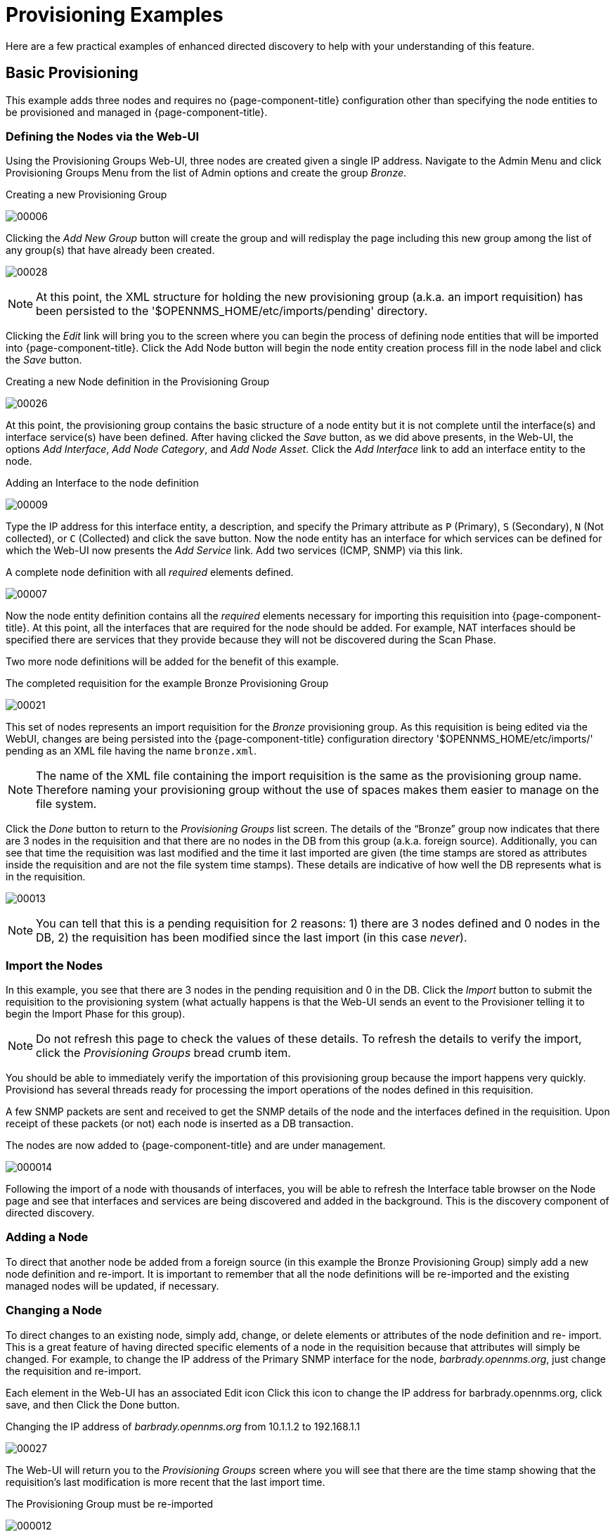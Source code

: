
= Provisioning Examples

Here are a few practical examples of enhanced directed discovery to help with your understanding of this feature.

== Basic Provisioning

This example adds three nodes and requires no {page-component-title} configuration other than specifying the node entities to be provisioned and managed in {page-component-title}.

=== Defining the Nodes via the Web-UI

Using the Provisioning Groups Web-UI, three nodes are created given a single IP address.
Navigate to the Admin Menu and click Provisioning Groups Menu from the list of Admin options and create the group _Bronze_.

.Creating a new Provisioning Group
image:provisioning/00006.jpeg[]

Clicking the _Add New Group_ button will create the group and will redisplay the page including this new group among the list of any group(s) that have already been created.

image:provisioning/00028.jpeg[]

NOTE: At this point, the XML structure for holding the new provisioning group (a.k.a. an import requisition) has been persisted to the '$OPENNMS_HOME/etc/imports/pending' directory.

Clicking the _Edit_ link will bring you to the screen where you can begin the process of defining node entities that will be imported into {page-component-title}.
Click the Add Node button will begin the node entity creation process fill in the node label and click the _Save_ button.

.Creating a new Node definition in the Provisioning Group
image:provisioning/00026.jpeg[]

At this point, the provisioning group contains the basic structure of a node entity but it is not complete until the interface(s) and interface service(s) have been defined.
After having clicked the _Save_ button, as we did above presents, in the Web-UI, the options _Add Interface_, _Add Node Category_, and _Add Node Asset_.
Click the _Add Interface_ link to add an interface entity to the node.

.Adding an Interface to the node definition
image:provisioning/00009.jpeg[]

Type the IP address for this interface entity, a description, and specify the Primary attribute as `P` (Primary), `S` (Secondary), `N` (Not collected), or `C` (Collected) and click the save button.
Now the node entity has an interface for which services can be defined for which the Web-UI now presents the _Add Service_ link.
Add two services (ICMP, SNMP) via this link.

.A complete node definition with all _required_ elements defined.
image:provisioning/00007.jpeg[]

Now the node entity definition contains all the _required_ elements necessary for importing this requisition into {page-component-title}.
At this point, all the interfaces that are required for the node should be added.
For example, NAT interfaces should be specified there are services that they provide because they will not be discovered during the Scan Phase.

Two more node definitions will be added for the benefit of this example.

.The completed requisition for the example Bronze Provisioning Group
image:provisioning/00021.jpeg[]

This set of nodes represents an import requisition for the _Bronze_ provisioning group.
As this requisition is being edited via the WebUI, changes are being persisted into the {page-component-title} configuration directory '$OPENNMS_HOME/etc/imports/' pending as an XML file having the name `bronze.xml`.

NOTE: The name of the XML file containing the import requisition is the same as the provisioning group name.
Therefore naming your provisioning group without the use of spaces makes them easier to manage on the file system.

Click the _Done_ button to return to the _Provisioning Groups_ list screen.
The details of the “Bronze” group now indicates that there are 3 nodes in the requisition and that there are no nodes in the DB from this group (a.k.a. foreign source).
Additionally, you can see that time the requisition was last modified and the time it last imported are given (the time stamps are stored as attributes inside the requisition and are not the file system time stamps).
These details are indicative of how well the DB represents what is in the requisition.

image:provisioning/00013.jpeg[]

NOTE: You can tell that this is a pending requisition for 2 reasons: 1) there are 3 nodes defined and 0 nodes in the DB, 2) the requisition has been modified since the last import (in this case _never_).

=== Import the Nodes

In this example, you see that there are 3 nodes in the pending requisition and 0 in the DB.
Click the _Import_ button to submit the requisition to the provisioning system (what actually happens is that the Web-UI sends an event to the Provisioner telling it to begin the Import Phase for this group).

NOTE: Do not refresh this page to check the values of these details.
To refresh the details to verify the import, click the _Provisioning Groups_ bread crumb item.

You should be able to immediately verify the importation of this provisioning group because the import happens very quickly.
Provisiond has several threads ready for processing the import operations of the nodes defined in this requisition.

A few SNMP packets are sent and received to get the SNMP details of the node and the interfaces defined in the requisition.
Upon receipt of these packets (or not) each node is inserted as a DB transaction.

.The nodes are now added to {page-component-title} and are under management.
image:provisioning/000014.png[]

Following the import of a node with thousands of interfaces, you will be able to refresh the Interface table browser on the Node page and see that interfaces and services are being discovered and added in the background.
This is the discovery component of directed discovery.

=== Adding a Node

To direct that another node be added from a foreign source (in this example the Bronze Provisioning Group) simply add a new node definition and re-import.
It is important to remember that all the node definitions will be re-imported and the existing managed nodes will be updated, if necessary.

=== Changing a Node

To direct changes to an existing node, simply add, change, or delete elements or attributes of the node definition and re- import.
This is a great feature of having directed specific elements of a node in the requisition because that attributes will simply be changed.
For example, to change the IP address of the Primary SNMP interface for the node, _barbrady.opennms.org_, just change the requisition and re-import.

Each element in the Web-UI has an associated Edit icon
Click this icon to change the IP address for barbrady.opennms.org, click save, and then Click the Done button.

.Changing the IP address of _barbrady.opennms.org_ from 10.1.1.2 to 192.168.1.1
image:provisioning/00027.jpeg[]

The Web-UI will return you to the _Provisioning Groups_ screen where you will see that there are the time stamp showing that the requisition’s last modification is more recent that the last import time.

.The Provisioning Group must be re-imported
image:provisioning/000012.png[]

This provides an indication that the group must be re-imported for the changes made to the requisition to take effect.
The IP Interface will be simply updated and all the required events (messages) will be sent to communicate this change within {page-component-title}.

.The IP interface for barbrady.opennms.org is immediately updated
image:provisioning/000008.png[]

=== Deleting a Node

_Barbrady_ has not been behaving, as one might expect, so it is time to remove him from the system.
Edit the provisioning group, click the delete button next to the node _barbrady.opennms.org_, click the _Done_ button.

.Bronze Provisioning Group definition indicates a node has been removed and requires an import to delete the node entity from the {page-component-title} system
image:provisioning/000010.png[]

Click the Import button for the Bronze group and the Barbrady node and its interfaces, services, and any other related data will be immediately deleted from the {page-component-title} system.
All the required Events (messages) will be sent by Provisiond to provide indication to the {page-component-title} system that the node Barbrady has been deleted.

.Barbrady has been deleted
image:provisioning/000011.png[]

=== Deleting all the Nodes

There is a convenient way to delete all the nodes that have been provided from a specific foreign source.
From the main _Admin/Provisioning Groups_ screen in the Web-UI, click the _Delete Nodes_ button.
This button deletes all the nodes defined in the Bronze requisition.
It is very important to note that once this is done, it cannot be undone!
Well it can’t be undone from the Web-UI and can only be undone if you’ve been good about keeping a backup copy of your '$OPENNMS_ETC/' directory tree.
If you’ve made a mistake, before you re-import the requisition, restore the `Bronze.xml` requisition from your backup copy to the '$OPENNMS_HOME/etc/imports' directory.

.All node definitions have been removed from the Bronze requisition. The Web-UI indicates an import is now required to remove them from {page-component-title}.
image:provisioning/000019.png[]

Clicking the _Import_ button will cause the _Audit Phase_ of _Provisiond_ to determine that all the nodes from the _Bronze_ group (foreign source) should be deleted from the DB and will create _Delete_ operations.
At this point, if you are satisfied that the nodes have been deleted and that you will no longer require nodes to be defined in this Group, you will see that the _Delete Nodes_ button has now changed to the _Delete Group_ button.
The _Delete Group_ button is displayed when there are no nodes entities from that group (foreign source) in {page-component-title}.

When no node entities from the group exist in {page-component-title}, then the _Delete Group_ button is displayed.

== Advanced Provisioning Example

In the previous example, we provisioned 3 nodes and let _Provisiond_ complete all of its import phases using a default foreign source definition.
Each Provisioning Group can have a separate foreign source definition that controls:

* The rescan interval
* The services to be detected
* The policies to be applied

This example will demonstrate how to create a foreign source definition and how it is used to control the behavior of Provisiond when importing a _Provisioning Group/foreign source requisition_.

First let’s simply provision the node and let the default foreign source definition apply.

.The node definition used for the Advanced Provisioning Example
image:provisioning/00025.jpeg[]

Following the import, All the IP and SNMP interfaces, in addition to the interface specified in the requisition, have been discovered and added to the node entity.
The default foreign source definition has no polices for controlling which interfaces that are discovered either get persisted or managed by {page-component-title}.

image:provisioning/000005.png[]

.Logical and Physical interface and Service entities directed and discovered by Provisiond.
image:provisioning/000002.png[]

image:provisioning/000018.png[]

=== Service detection

As IP interfaces are found during the node scan process, service detection tasks are scheduled for each IP interface.
The service detections defined in the foreign source determines which services are to be detected and how (i.e. the values of the parameters that parameters control how the service is detected, port, timeout, etc.).

==== Applying a new foreign source definition

This example node has been provisioned using the Default foreign source definition.
By navigating to the Provisioning Groups screen in the {page-component-title} Web-UI and clicking the Edit Foreign Source link of a group, you can create a new foreign source definition that defines service detection and policies.
The policies determine entity persistence and/or set attributes on the discovered entities that control {page-component-title} management behaviors.

.When creating a new foreign source definition, the default definition is used as a template.
image:provisioning/000017.png[]

In this UI, new Detectors can be added, changed, and removed.
For this example, we will remove detection of all services accept ICMP and DNS, change the timeout of ICMP detection, and a new Service detection for {page-component-title} Web-UI.

.Custom foreign source definition created for NMS Provisioning Group (foreign source).
image:provisioning/00022.jpeg[]

Click the Done button and re-import the NMS Provisioning Group.
During this and any subsequent re-imports or re- scans, the {page-component-title} detector will be active, and the detectors that have been removed will no longer test for the related services for the interfaces on nodes managed in the provisioning group (requisition), however, the currently detected services will not be removed.
There are 2 ways to delete the previously detected services:

. Delete the node in the provisioning group, re-import, define it again, and finally re-import again
. Use the ReST API to delete unwanted services. Use this command to remove each unwanted service from each interface, iteratively:

 curl -X DELETE -H "Content-Type: application/xml" -u admin:admin http://localhost:8980/opennms/rest/nodes/6/ipinterfaces/172.16.1.1/services/DNS

TIP: There is a sneaky way to do #1.
Edit the provisioning group and just change the foreign ID.
That will make Provisiond think that a node was deleted and a new node was added in the same requisition!
Use this hint with caution and an full understanding of the impact of deleting an existing node.

==== Provisioning with policies

The Policy API in Provisiond allow you to control the persistence of discovered IP and SNMP Interface entities and Node Categories during the Scan phase.

==== Matching IP interface policy

The Matching IP Interface policy controls whether discovered interfaces are to be persisted and if they are to be persisted, whether or not they will be forced to be Managed or Unmanaged.

Continuing with this example Provisioning Group, we are going to define a few policies that:

a. Prevent discovered 10 network addresses from being persisted
b. Force 192.168 network addresses to be unmanaged

From the foreign source definition screen, click the Add Policy button and the definition of a new policy will begin with a field for naming the policy and a drop down list of the currently installed policies.
Name the policy _no10s_, make sure that the _Match IP Interface policy_ is specified in the class list and click the Save button.
This action will automatically add all the parameters required for the policy.

The two required parameters for this policy are action and matchBehavior.

.The action parameter can be set to _DO_NOT_PERSIST_, _Manage_, or _UnManage_.
image:provisioning/00001.jpeg[]

==== Creating a policy to prevent persistence of 10 network IP interfaces.

The _DO_NOT_PERSIST_ action does just what it indicates, it prevents discovered IP interface entities from being added to {page-component-title} when the _matchBehavior_ is satisfied.
The Manage and UnManage values for this action allow the IP interface entity to be persisted by control whether or not that interface should be managed by {page-component-title}.

The matchBehavior action is a boolean control that determines how the optional parameters will be evaluated.
Setting this parameter’s value to _ALL_PARAMETERS_ causes _Provisiond_ to evaluate each optional parameter with boolean _AND_ logic and the value _ANY_PARAMETERS_ will cause _OR_ logic to be applied.

Now we will add one of the optional parameters to filter the 10 network addresses.
The Matching IP Interface policy supports two additional parameters, _hostName_ and _ipAddress_.
Click the _Add Parameter_ link and choose _ipAddress_ as the _key_.
The _value_ for either of the optional parameters can be an exact or regular expression match.
As in most configurations in {page-component-title} where regular expression matching can be optionally applied, prefix the value with the `~` character.

.Example Matching IP Interface Policy to not Persist 10 Network addresses
image:provisioning/00023.jpeg[]

Any subsequent scan of the node or re-imports of NMS provisioning group will force this policy to be applied.
IP Interface entities that already exist that match this policy will not be deleted.
Existing interfaces can be deleted by recreating the node in the _Provisioning Groups_ screen (simply change the foreign ID and re-import the group) or by using the ReST API:

 curl -X DELETE -H "Content-Type: application/xml" -u admin:admin http://localhost:8980/opennms/rest/nodes/6/ipinterfaces/10.1.1.1

The next step in this example is to define a policy that sets discovered 192.168 network addresses to be unmanaged (not managed) in {page-component-title}.
Again, click the Add Policy button and let’s call this policy _noMgt192168s_.
Again, choose the Mach IP Interface policy and this time set the action to _UNMANAGE_.

.Policy to not manage IP interfaces from 192.168 networks
image:provisioning/00015.jpeg[]

NOTE: The _UNMANAGE_ behavior will be applied to existing interfaces.

==== Matching SNMP interface policy

Like the Matching IP Interface Policy, this policy controls the whether discovered SNMP interface entities are to be persisted and whether or not {page-component-title} should collect performance metrics from the SNMP agent for Interface’s index (MIB2 IfIndex).

In this example, we are going to create a policy that doesn’t persist interfaces that are _AAL5_ over _ATM_ or type _49_ (_ifType_).
Following the same steps as when creating an IP Management Policy, edit the foreign source definition and create a new policy.
Let’s call it: _noAAL5s_.
We’ll use Match SNMP Interface class for each policy and add a parameter with _ifType_ as the key and _49_ as the value.

.Matching SNMP interface policy example for persistence and data collection
image:provisioning/00003.jpeg[]

NOTE: At the appropriate time during the scanning phase, Provisiond will
evaluate the policies in the foreign source definition and take
appropriate action. If during the policy evaluation process any policy
matches for a “DO_NOT_PERSIST” action, no further policy evaluations
will happen for that particular entity (IP Interface, SNMP Interface).

==== Node categorization policy

With this policy, node entities will automatically be assigned categories.
The policy is defined in the same manner as the IP and SNMP interface polices.
Click the Add Policy button and give the policy name, `cisco` and choose the _Set Node Category_ class.
Edit the required _category_ key and set the value to `Cisco`.
Add a policy parameter and choose the _sysObjectId_ key with a value `~^\.1\.3\.6\.1\.4\.1\.9\..*`.

Another use of this policy is to mark interfaces for polling by the SNMP Interface Poller.
The SNMP Interface Poller is a separate daemon that is disabled by default.
In order for this daemon to do any work, some SNMP interfaces need to be selected for polling.

Use the ENABLE_POLLING and DISABLE_POLLING actions available in this policy to manage which SNMP interfaces this daemon polls.

Let's create another policy named _pollVoIPDialPeers_ that marks interfaces with _ifType_ _104_ for polling.
We'll set the _action_ to ENABLE_POLLING and matchBehavior to ALL_PARAMETERS.
Add a parameter for _ifType_ as the key and _104_ as the value.

If you later decide to move all your meetings and therefore have no use for voice circuits, you will want to stop polling these interfaces.
To do so, change the action to DISABLE_POLLING.

.Example: Node Category setting policy
image:provisioning/00020.jpeg[]

==== Script policy

This policy lets you use Groovy scripts to modify provisioned node data.
These scripts have to be placed in the {page-component-title} `etc/script-policies` directory.
An example would be the change of the node's primary interface or location.
The script will be invoked for each matching node.
The following example shows the source code for setting the `192.168.100.0/24` interface to `PRIMARY` while all remaining interfaces are set to `SECONDARY`.
Furthermore the node's location is set to `Minneapolis`.

[source, groovy]
----
import org.opennms.netmgt.model.OnmsIpInterface;
import org.opennms.netmgt.model.monitoringLocations.OnmsMonitoringLocation;
import org.opennms.netmgt.model.PrimaryType;

for(OnmsIpInterface iface : node.getIpInterfaces()) {
    if (iface.getIpAddressAsString().matches("^192\\.168\\.100\\..*")) {
        LOG.warn(iface.getIpAddressAsString() + " set to PRIMARY")
        iface.setIsSnmpPrimary(PrimaryType.PRIMARY)
    } else {
        LOG.warn(iface.getIpAddressAsString() + " set to SECONDARY")
        iface.setIsSnmpPrimary(PrimaryType.SECONDARY)
    }
}

node.setLocation(new OnmsMonitoringLocation("Minneapolis", ""));

return node;
----

==== Node metadata policy

The Metadata Policy lets you set node-level metadata in the context `requisition` for provisioned nodes.
It uses the same matching mechanism as the Node Categorization Policy.

==== Interface metadata policy

The Metadata Policy lets you set interface-level metadata in the context `requisition` for provisioned nodes.
It uses the same matching mechanism as the Matching IP Interface Policy.

=== New import capabilities

Several new XML entities have been added to the import requisition since the introduction of the OpenNMS Importer service in version 1.6.
So, in addition to provisioning the basic node, interface, service, and node categories, you can now also provision asset data.

==== Provisiond configuration

The configuration of the Provisioning system has moved from a properties file (`model-importer.properties`) to an XML based configuration container.
The configuration is now extensible to allow the definition of 0 or more import requisitions each with their own _Cron_ based schedule for automatic importing from various sources (intended for integration with external URL such as HTTP and this new DNS protocol handler.

A default configuration is provided in the {page-component-title} `etc/` directory and is called: `provisiond-configuration.xml`.
This default configuration has an example for scheduling an import from a DNS server running on the localhost requesting nodes from the zone, localhost and will be imported once per day at the stroke of midnight. Not very practical but is a good example.

[source,xml]
----
<?xml version="1.0" encoding="UTF-8"?>
    <provisiond-configuration xmlns:xsi="http://www.w3.org/2001/XMLSchema-instance" xsi:schemaLocation="http://xmlns.opennms.org/xsd/config/provisiond-configuration"
        foreign-source-dir="/opt/opennms/etc/foreign-sources"
        requisition-dir="/opt/opennms/etc/imports"
        importThreads="8"
        scanThreads="10"
        rescanThreads="10"
        writeThreads="8" >
    <!--
        http://www.quartz-scheduler.org/documentation/quartz-1.x/tutorials/crontrigger[http://www.quartz-scheduler.org/documentation/quartz-1.x/tutorials/crontrigger]
        Field Name Allowed Values Allowed Special Characters
        Seconds 0-59 , - * / Minutes 0-59 , - * / Hours 0-23 , - * /
        Day-of-month1-31, - * ? / L W C Month1-12 or JAN-DEC, - * /
        Day-of-Week1-7 or SUN-SAT, - * ? / L C # Year (Opt)empty, 1970-2099, - * /
    -->

    <requisition-def import-name="NMS"
                     import-url-resource="file://opt/opennms/etc/imports/NMS.xml">
        <cron-schedule>0 0 0 * * ? *</cron-schedule> <!-- daily, at midnight -->
    </requisition-def>
</provisiond-configuration>
----

==== Configuration reload

Like many of the daemon configurations in the 1.7 branch, _Provisiond’s_ configuration is re-loadable without having to restart OpenNMS.
Use the reloadDaemonConfig uei:

 /opt/opennms/bin/send-event.pl uei.opennms.org/internal/reloadDaemonConfig --parm 'daemonName Provisiond'

This means that you don't have to restart {page-component-title} every time you update the configuration!

==== Provisioning asset data

The Provisioning Groups Web-UI had been updated to expose the ability to add Node Asset data in an import requisition.
Click the _Add Node Asset_ link and you can select from a drop down list all the possible node asset attributes that can be defined.

image:provisioning/00024.jpeg[]

After an import, you can navigate to the _Node Page_ and click the _Asset Info_ link and see the asset data that was just provided in the requisition.

image:provisioning/000004.png[]

=== External requisition sources

Because Provisiond takes a _URL_ as the location service for import requisitions, {page-component-title} can be easily extended to support sources in addition to the native URL handling provided by Java: _file://_, _http://_, and _https://_.
When you configure _Provisiond_ to import requisitions on a schedule you specify using a _URL_ Resource.
For requisitions created by the _Provisioning Groups_ WebUI, you can specify a file based URL.

==== Provisioning nodes from DNS

The new Provisioning service in {page-component-title} is continuously improving and adapting to the needs of the community.
One of the most recent enhancements to the system is built upon the very flexible and extensible API of referencing an import requisition's location via a URL.
Most commonly, these URLs are files on the file system (i.e. `file:/opt/opennms/etc/imports/<my-provisioning-group.xml>`) as requisitions created by the Provisioning Groups UI. However, these same requisitions for adding, updating, and deleting nodes (based on the original model importer) can also come from URLs specifying the HTTP protocol: http://myinventory.server.org/nodes.cgi)

Now, using Java's extensible protocol handling specification, a new protocol handler was created so that a URL can be specified for requesting a Zone Transfer (_AXFR_) request from a DNS server.
The _A records_ are recorded and used to build an import requisition.
This is handy for organizations that use DNS (possibly coupled with an IP management tool) as the data base of record for nodes in the network.
So, rather than ping sweeping the network or entering the nodes manually into {page-component-title} Provisioning UI, nodes can be managed via 1 or more DNS servers.
The format of the URL for this new protocol handler is:

 dns://<host>[:port]/<zone>[/<foreign-source>/][?expression=<regex>]

==== Simple example

 dns://my-dns-server/myzone.com

This will import all _A records_ from the host _my-dns-server_ on port 53 (default port) from zone _myzone.com_ and since the foreign source (a.k.a. the provisioning group) is not specified it will default to the specified zone.

==== Using a regular expression filter

You can also specify a subset of the _A records_ from the zone transfer using a regular expression:

 dns://my-dns-server/myzone.com/portland/?expression=^por-.*

This will import all nodes from the same server and zone but will only manage the nodes in the zone matching the regular expression `^port-.*` and will and they will be assigned a unique foreign source (provisioning group) for managing these nodes as a subset of nodes from within the specified zone.

==== URL encoding

If your expression requires URL encoding (for example you need to use a `?` in the expression) it must be properly encoded.

 dns://my-dns-server/myzone.com/portland/?expression=^por[0-9]%3F

==== DNS setup

Currently, the DNS server requires to be setup to allow a zone transfer from the {page-component-title} server.
It is recommended that a secondary DNS server is running on {page-component-title} and that the {page-component-title} server be allowed to request a zone transfer.
A quick way to test if zone transfers are working is:

 dig -t AXFR @<dn5Server> <zone>
